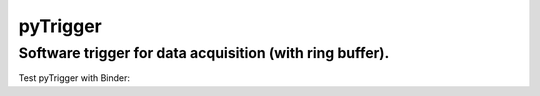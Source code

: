 pyTrigger
========

Software trigger for data acquisition (with ring buffer).
-------------------------------

Test pyTrigger with Binder:
|binder| 

.. |binder| image:: https://mybinder.org/badge.svg
    :target: https://mybinder.org/v2/gh/ladisk/pyTrigger/master?filepath=Showcase%20-%20pyTrigger.ipynb

